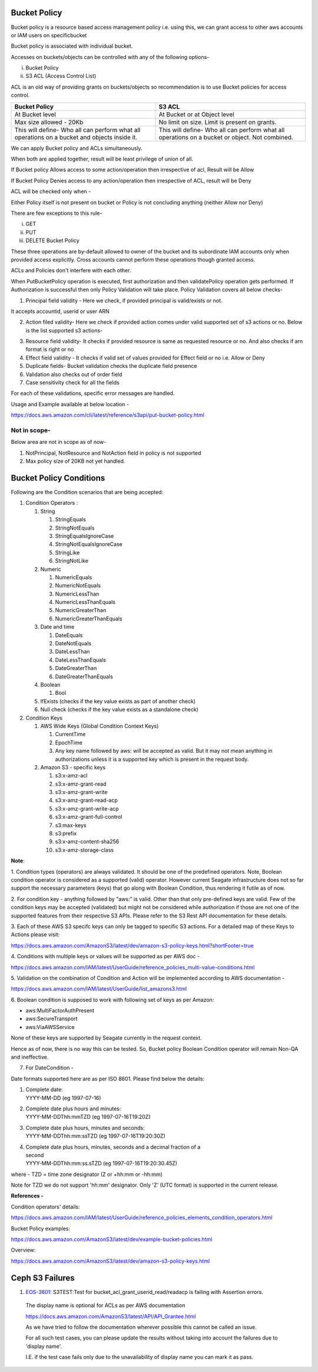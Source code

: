 .. vim: syntax=rst

==================
**Bucket Policy**
==================


Bucket policy is a resource based access management policy i.e. using this, we can grant access to other aws accounts or IAM users on specificbucket

Bucket policy is associated with individual bucket.

Accesses on buckets/objects can be controlled with any of the following options-

i.  Bucket Policy

ii. S3 ACL (Access Control List)

ACL is an old way of providing grants on buckets/objects so recommendation is to use Bucket policies for access control.

+----------------------------------+----------------------------------+
| **Bucket Policy**                | **S3 ACL**                       |
+----------------------------------+----------------------------------+
| At Bucket level                  | At Bucket or at Object level     |
+----------------------------------+----------------------------------+
| Max size allowed - 20Kb          | No limit on size. Limit is       |
|                                  | present on grants.               |
+----------------------------------+----------------------------------+
| This will define-                | This will define-                |
| Who all can perform what all     | Who all can perform what all     |
| operations on a bucket and       | operations on a bucket or        |
| objects inside it.               | object. Not combined.            |
+----------------------------------+----------------------------------+

We can apply Bucket policy and ACLs simultaneously.

When both are applied together, result will be least privilege of
union of all.

If Bucket policy Allows access to some action/operation then
irrespective of acl, Result will be Allow

If Bucket Policy Denies access to any action/operation then
irrespective of ACL, result will be Deny

ACL will be checked only when -

Either Policy itself is not present on bucket or Policy is not
concluding anything (neither Allow nor Deny)

There are few exceptions to this rule-

i.   GET

ii.  PUT

iii. DELETE Bucket Policy

These three operations are by-default allowed to owner of the bucket and its subordinate IAM accounts only when provided access explicitly. Cross
accounts cannot perform these operations though granted access.

ACLs and Policies don't interfere with each other.

When PutBucketPolicy operation is executed, first authorization and then validatePolicy operation gets performed. If Authorization is successful
then only Policy Validation will take place. Policy Validation covers
all below checks-

1. Principal field validity - Here we check, if provided principal is
   valid/exists or not.

It accepts accountid, userid or user ARN

2. Action filed validity- Here we check if provided action comes under
   valid supported set of s3 actions or no. Below is the list supported
   s3 actions-


|image0|


3. Resource field validity- It checks if provided resource is same as
   requested resource or no. And also checks if arn format is right or
   no

4. Effect field validity - It checks if valid set of values provided for
   Effect field or no i.e. Allow or Deny

5. Duplicate fields- Bucket validation checks the duplicate field
   presence

6. Validation also checks out of order field

7. Case sensitivity check for all the fields

For each of these validations, specific error messages are handled.

Usage and Example available at below location -

`<https://docs.aws.amazon.com/cli/latest/reference/s3api/put-bucket-policy.html>`_


..



**Not in scope-**
#################


Below area are not in scope as of now-

1. NotPrincipal, NotResource and NotAction field in policy is not supported

2. Max policy size of 20KB not yet handled.



..




============================
**Bucket Policy Conditions**
============================




Following are the Condition scenarios that are being accepted:

1. Condition Operators :

   1. String

      1. StringEquals

      2. StringNotEquals

      3. StringEqualsIgnoreCase

      4. StringNotEqualsIgnoreCase

      5. StringLike

      6. StringNotLike

   2. Numeric

      1. NumericEquals

      2. NumericNotEquals

      3. NumericLessThan

      4. NumericLessThanEquals

      5. NumericGreaterThan

      6. NumericGreaterThanEquals

   3. Date and time

      1. DateEquals

      2. DateNotEquals

      3. DateLessThan

      4. DateLessThanEquals

      5. DateGreaterThan

      6. DateGreaterThanEquals

   4. Boolean

      1. Bool

   5. IfExists (checks if the key value exists as part of another
      check)

   6. Null check (checks if the key value exists as a standalone check)

2. Condition Keys

   1. AWS Wide Keys (Global Condition Context Keys)

      1. CurrentTime

      2. EpochTime

      3. Any key name followed by aws: will be accepted as valid. But it
         may not mean anything in authorizations unless it is a
         supported key which is present in the request body.

   2. Amazon S3 - specific keys

      1.  s3:x-amz-acl

      2.  s3:x-amz-grant-read

      3.  s3:x-amz-grant-write

      4.  s3:x-amz-grant-read-acp

      5.  s3:x-amz-grant-write-acp

      6.  s3:x-amz-grant-full-control

      7.  s3:max-keys

      8.  s3:prefix

      9.  s3:x-amz-content-sha256

      10. s3:x-amz-storage-class

**Note**:

1. Condition types (operators) are always validated. It should be one of
the predefined operators. Note, Boolean condition operator is considered
as a supported (valid) operator. However current Seagate infrastructure
does not so far support the necessary parameters (keys) that go along
with Boolean Condition, thus rendering it futile as of now.

2. For condition key - anything followed by "aws:" is valid. Other than
that only pre-defined keys are valid. Few of the condition keys may be
accepted (validated) but might not be considered while authorization if
those are not one of the supported features from their respective S3
APIs. Please refer to the S3 Rest API documentation for these details.

3. Each of these AWS S3 specifc keys can only be tagged to specific S3
actions. For a detailed map of these Keys to Actions please visit:

`<https://docs.aws.amazon.com/AmazonS3/latest/dev/amazon-s3-policy-keys.html?shortFooter=true>`_

4. Conditions with multiple keys or values will be supported as per AWS
doc -

`<https://docs.aws.amazon.com/IAM/latest/UserGuide/reference_policies_multi-value-conditions.html>`_

5. Validation on the combination of Condition and Action will be
implemented according to AWS documentation -

`<https://docs.aws.amazon.com/IAM/latest/UserGuide/list_amazons3.html>`_

6. Boolean condition is supposed to work with following set of keys as
per Amazon:

-  aws:MultiFactorAuthPresent

-  aws:SecureTransport

-  aws:ViaAWSService

None of these keys are supported by Seagate currently in the request
context.

Hence as of now, there is no way this can be tested. So, Bucket policy
Boolean Condition operator will remain Non-QA and ineffective.

7. For DateCondition -

Date formats supported here are as per ISO 8601. Please find below the
details:

1. | Complete date:
   | YYYY-MM-DD (eg 1997-07-16)

2. | Complete date plus hours and minutes:
   | YYYY-MM-DDThh:mmTZD (eg 1997-07-16T19:20Z)

3. | Complete date plus hours, minutes and seconds:
   | YYYY-MM-DDThh:mm:ssTZD (eg 1997-07-16T19:20:30Z)

4. | Complete date plus hours, minutes, seconds and a decimal fraction
     of a
   | second
   | YYYY-MM-DDThh:mm:ss.sTZD (eg 1997-07-16T19:20:30.45Z)

where - TZD = time zone designator (Z or +hh:mm or -hh:mm)

Note for TZD we do not support 'hh:mm' designator. Only 'Z' (UTC format)
is supported in the current release.

**References -**

Condition operators' details:

`<https://docs.aws.amazon.com/IAM/latest/UserGuide/reference_policies_elements_condition_operators.html>`_

Bucket Policy examples:

`<https://docs.aws.amazon.com/AmazonS3/latest/dev/example-bucket-policies.html>`_

Overview:

`<https://docs.aws.amazon.com/AmazonS3/latest/dev/amazon-s3-policy-keys.html>`_




..


====================
**Ceph S3 Failures**
====================

1. `EOS-3601 <https://jts.seagate.com/browse/EOS-3601>`__: S3TEST:Test
   for bucket_acl_grant_userid_read/readacp is failing with Assertion
   errors.

..

   The display name is optional for ACLs as per AWS documentation
   
   `<https://docs.aws.amazon.com/AmazonS3/latest/API/API_Grantee.html>`_

   As we have tried to follow the documentation wherever possible this
   cannot be called an issue.

   For all such test cases, you can please update the results without
   taking into account the failures due to 'display name'.

   I.E. if the test case fails only due to the unavailability of display
   name you can mark it as pass.

.. |image0| image:: images/1_S3_Actions.png
.. :width: 2.73958in
.. :height: 4.98438in
